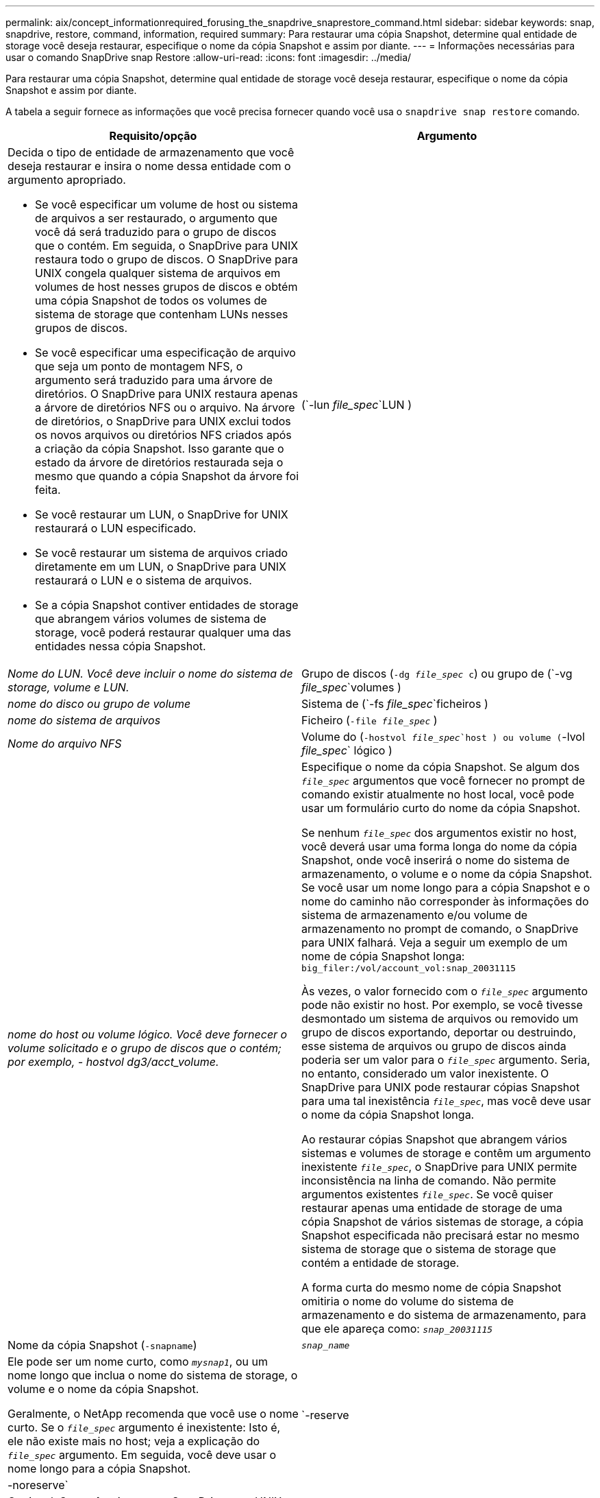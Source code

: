 ---
permalink: aix/concept_informationrequired_forusing_the_snapdrive_snaprestore_command.html 
sidebar: sidebar 
keywords: snap, snapdrive, restore, command, information, required 
summary: Para restaurar uma cópia Snapshot, determine qual entidade de storage você deseja restaurar, especifique o nome da cópia Snapshot e assim por diante. 
---
= Informações necessárias para usar o comando SnapDrive snap Restore
:allow-uri-read: 
:icons: font
:imagesdir: ../media/


[role="lead"]
Para restaurar uma cópia Snapshot, determine qual entidade de storage você deseja restaurar, especifique o nome da cópia Snapshot e assim por diante.

A tabela a seguir fornece as informações que você precisa fornecer quando você usa o `snapdrive snap restore` comando.

|===
| Requisito/opção | Argumento 


 a| 
Decida o tipo de entidade de armazenamento que você deseja restaurar e insira o nome dessa entidade com o argumento apropriado.

* Se você especificar um volume de host ou sistema de arquivos a ser restaurado, o argumento que você dá será traduzido para o grupo de discos que o contém. Em seguida, o SnapDrive para UNIX restaura todo o grupo de discos. O SnapDrive para UNIX congela qualquer sistema de arquivos em volumes de host nesses grupos de discos e obtém uma cópia Snapshot de todos os volumes de sistema de storage que contenham LUNs nesses grupos de discos.
* Se você especificar uma especificação de arquivo que seja um ponto de montagem NFS, o argumento será traduzido para uma árvore de diretórios. O SnapDrive para UNIX restaura apenas a árvore de diretórios NFS ou o arquivo. Na árvore de diretórios, o SnapDrive para UNIX exclui todos os novos arquivos ou diretórios NFS criados após a criação da cópia Snapshot. Isso garante que o estado da árvore de diretórios restaurada seja o mesmo que quando a cópia Snapshot da árvore foi feita.
* Se você restaurar um LUN, o SnapDrive for UNIX restaurará o LUN especificado.
* Se você restaurar um sistema de arquivos criado diretamente em um LUN, o SnapDrive para UNIX restaurará o LUN e o sistema de arquivos.
* Se a cópia Snapshot contiver entidades de storage que abrangem vários volumes de sistema de storage, você poderá restaurar qualquer uma das entidades nessa cópia Snapshot.




 a| 
(`-lun _file_spec_`LUN )
 a| 
_Nome do LUN. Você deve incluir o nome do sistema de storage, volume e LUN._



 a| 
Grupo de discos (`-dg _file_spec_ c`) ou grupo de (`-vg _file_spec_`volumes )
 a| 
_nome do disco ou grupo de volume_



 a| 
Sistema de (`-fs _file_spec_`ficheiros )
 a| 
_nome do sistema de arquivos_



 a| 
Ficheiro (`-file _file_spec_` )
 a| 
_Nome do arquivo NFS_



 a| 
Volume do (`-hostvol _file_spec_`host ) ou volume (`-lvol _file_spec_` lógico )
 a| 
_nome do host ou volume lógico. Você deve fornecer o volume solicitado e o grupo de discos que o contém; por exemplo, - hostvol dg3/acct_volume._



 a| 
Especifique o nome da cópia Snapshot. Se algum dos `_file_spec_` argumentos que você fornecer no prompt de comando existir atualmente no host local, você pode usar um formulário curto do nome da cópia Snapshot.

Se nenhum `_file_spec_` dos argumentos existir no host, você deverá usar uma forma longa do nome da cópia Snapshot, onde você inserirá o nome do sistema de armazenamento, o volume e o nome da cópia Snapshot. Se você usar um nome longo para a cópia Snapshot e o nome do caminho não corresponder às informações do sistema de armazenamento e/ou volume de armazenamento no prompt de comando, o SnapDrive para UNIX falhará. Veja a seguir um exemplo de um nome de cópia Snapshot longa: `big_filer:/vol/account_vol:snap_20031115`

Às vezes, o valor fornecido com o `_file_spec_` argumento pode não existir no host. Por exemplo, se você tivesse desmontado um sistema de arquivos ou removido um grupo de discos exportando, deportar ou destruindo, esse sistema de arquivos ou grupo de discos ainda poderia ser um valor para o `_file_spec_` argumento. Seria, no entanto, considerado um valor inexistente. O SnapDrive para UNIX pode restaurar cópias Snapshot para uma tal inexistência `_file_spec_`, mas você deve usar o nome da cópia Snapshot longa.

Ao restaurar cópias Snapshot que abrangem vários sistemas e volumes de storage e contêm um argumento inexistente `_file_spec_`, o SnapDrive para UNIX permite inconsistência na linha de comando. Não permite argumentos existentes `_file_spec_`. Se você quiser restaurar apenas uma entidade de storage de uma cópia Snapshot de vários sistemas de storage, a cópia Snapshot especificada não precisará estar no mesmo sistema de storage que o sistema de storage que contém a entidade de storage.

A forma curta do mesmo nome de cópia Snapshot omitiria o nome do volume do sistema de armazenamento e do sistema de armazenamento, para que ele apareça como: `_snap_20031115_`



 a| 
Nome da cópia Snapshot (`-snapname`)
 a| 
`_snap_name_`



 a| 
Ele pode ser um nome curto, como `_mysnap1_`, ou um nome longo que inclua o nome do sistema de storage, o volume e o nome da cópia Snapshot.

Geralmente, o NetApp recomenda que você use o nome curto. Se o `_file_spec_` argumento é inexistente: Isto é, ele não existe mais no host; veja a explicação do `_file_spec_` argumento. Em seguida, você deve usar o nome longo para a cópia Snapshot.



 a| 
`-reserve | -noreserve`
 a| 



 a| 
Opcional: Se você quiser que o SnapDrive para UNIX crie uma reserva de espaço ao restaurar a cópia Snapshot.



 a| 
`-force`
 a| 
.



 a| 
`-noprompt`
 a| 
.



 a| 
Opcional: Decida se deseja substituir uma cópia Snapshot existente. Sem essa opção, essa operação será interrompida se você fornecer o nome de uma cópia Snapshot existente. Quando você fornece essa opção e especifica o nome de uma cópia Snapshot existente, ela solicita que você confirme se deseja substituir a cópia Snapshot. Para impedir que o SnapDrive para UNIX exiba o prompt, inclua a `-noprompt` opção também. (Você deve sempre incluir a `-force` opção se quiser usar a opção -noprompt.)

Você deve incluir a `-force` opção no prompt de comando se tentar restaurar um grupo de discos em que a configuração foi alterada desde a última cópia Snapshot. Por exemplo, se você alterou a maneira como os dados são distribuídos nos discos desde que você tirou uma cópia Snapshot, precisará incluir a `-force` opção. Sem a `-force` opção, esta operação falha. Esta opção pede-lhe para confirmar que pretende continuar a operação, a menos que inclua a `-noprompt` opção com ela.


NOTE: Se você adicionou ou excluiu um LUN, a operação de restauração falhará, mesmo que você inclua a `-force` opção.



 a| 
`mntopts`
 a| 
.



 a| 
*Opcional:* se você estiver criando um sistema de arquivos, poderá especificar as seguintes opções:

*  `-mntopts`Use para especificar opções que você deseja passar para o comando de montagem do host (por exemplo, para especificar o comportamento de log do sistema do host). As opções especificadas são armazenadas no arquivo de tabela do sistema de arquivos host. As opções permitidas dependem do tipo de sistema de arquivos host.
* O `_-mntopts_` argumento é uma opção de sistema de arquivos `-type` que é especificada usando o sinalizador de comando mount `-o`. Não inclua a flag -o no `_-mntopts_` argumento. Por exemplo, a sequência -mntopts tmplog passa a string `-o tmplog` para `mount` o comando e insere o texto tmplog em uma nova linha de comando.
+

NOTE: Se passar opções inválidas `_-mntopts_` para operações de armazenamento e snap, o SnapDrive para UNIX não valida essas opções de montagem inválidas.



|===